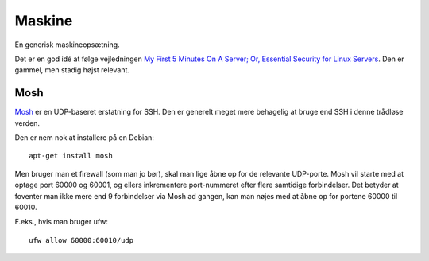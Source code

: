 =======
Maskine
=======

En generisk maskineopsætning.

Det er en god idé at følge vejledningen `My First 5 Minutes On A Server; Or,
Essential Security for Linux Servers
<https://plusbryan.com/my-first-5-minutes-on-a-server-or-essential-security-for-linux-servers>`_.
Den er gammel, men stadig højst relevant.

Mosh
----

`Mosh <https://mosh.org/>`_ er en UDP-baseret erstatning for SSH. Den er
generelt meget mere behagelig at bruge end SSH i denne trådløse verden.

Den er nem nok at installere på en Debian::

    apt-get install mosh

Men bruger man et firewall (som man jo bør), skal man lige åbne op for de
relevante UDP-porte. Mosh vil starte med at optage port 60000 og 60001, og
ellers inkrementere port-nummeret efter flere samtidige forbindelser. Det
betyder at foventer man ikke mere end 9 forbindelser via Mosh ad gangen, kan
man nøjes med at åbne op for portene 60000 til 60010.

F.eks., hvis man bruger ufw::

    ufw allow 60000:60010/udp

